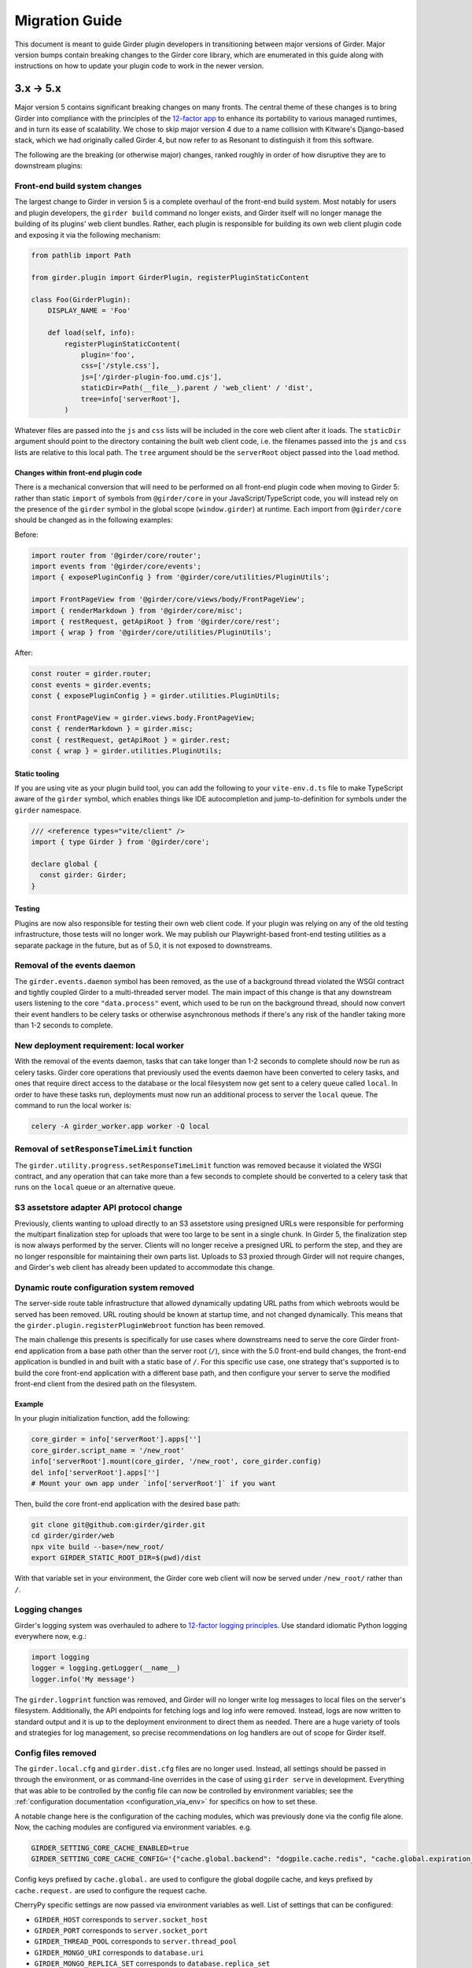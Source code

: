 .. |ra| unicode:: 8594 .. right arrow

Migration Guide
===============

This document is meant to guide Girder plugin developers in transitioning
between major versions of Girder. Major version bumps contain breaking changes
to the Girder core library, which are enumerated in this guide along with
instructions on how to update your plugin code to work in the newer version.

3.x |ra| 5.x
------------

Major version 5 contains significant breaking changes on many fronts. The central theme of these
changes is to bring Girder into compliance with the principles of the
`12-factor app <https://12factor.net/>`_ to enhance its portability to various managed runtimes,
and in turn its ease of scalability. We chose to skip major version 4 due to a name collision with
Kitware's Django-based stack, which we had originally called Girder 4, but now refer to as Resonant
to distinguish it from this software.

The following are the breaking (or otherwise major) changes, ranked roughly in order of how
disruptive they are to downstream plugins:

Front-end build system changes
++++++++++++++++++++++++++++++

The largest change to Girder in version 5 is a complete overhaul of the front-end build system. Most
notably for users and plugin developers, the ``girder build`` command no longer exists, and Girder
itself will no longer manage the building of its plugins' web client bundles. Rather, each plugin is
responsible for building its own web client plugin code and exposing it via the following mechanism:

.. code-block:: python

    from pathlib import Path

    from girder.plugin import GirderPlugin, registerPluginStaticContent

    class Foo(GirderPlugin):
        DISPLAY_NAME = 'Foo'

        def load(self, info):
            registerPluginStaticContent(
                plugin='foo',
                css=['/style.css'],
                js=['/girder-plugin-foo.umd.cjs'],
                staticDir=Path(__file__).parent / 'web_client' / 'dist',
                tree=info['serverRoot'],
            )

Whatever files are passed into the ``js`` and ``css`` lists will be included in the core web client
after it loads. The ``staticDir`` argument should point to the directory containing the built web
client code, i.e. the filenames passed into the ``js`` and ``css`` lists are relative to this local
path. The ``tree`` argument should be the ``serverRoot`` object passed into the ``load`` method.

Changes within front-end plugin code
^^^^^^^^^^^^^^^^^^^^^^^^^^^^^^^^^^^^

There is a mechanical conversion that will need to be performed on all front-end plugin code when
moving to Girder 5: rather than static ``import`` of symbols from ``@girder/core``
in your JavaScript/TypeScript code, you will instead rely on the presence of the ``girder`` symbol
in the global scope (``window.girder``) at runtime. Each import from ``@girder/core`` should be
changed as in the following examples:

Before:

.. code-block:: javascript

    import router from '@girder/core/router';
    import events from '@girder/core/events';
    import { exposePluginConfig } from '@girder/core/utilities/PluginUtils';

    import FrontPageView from '@girder/core/views/body/FrontPageView';
    import { renderMarkdown } from '@girder/core/misc';
    import { restRequest, getApiRoot } from '@girder/core/rest';
    import { wrap } from '@girder/core/utilities/PluginUtils';

After:

.. code-block:: javascript

    const router = girder.router;
    const events = girder.events;
    const { exposePluginConfig } = girder.utilities.PluginUtils;

    const FrontPageView = girder.views.body.FrontPageView;
    const { renderMarkdown } = girder.misc;
    const { restRequest, getApiRoot } = girder.rest;
    const { wrap } = girder.utilities.PluginUtils;


Static tooling
^^^^^^^^^^^^^^

If you are using vite as your plugin build tool, you can add the following to your ``vite-env.d.ts``
file to make TypeScript aware of the ``girder`` symbol, which enables things like IDE
autocompletion and jump-to-definition for symbols under the ``girder`` namespace.

.. code-block:: typescript

    /// <reference types="vite/client" />
    import { type Girder } from '@girder/core';

    declare global {
      const girder: Girder;
    }


Testing
^^^^^^^

Plugins are now also responsible for testing their own web client code. If your plugin was relying
on any of the old testing infrastructure, those tests will no longer work. We may publish our
Playwright-based front-end testing utilities as a separate package in the future, but as of 5.0,
it is not exposed to downstreams.

Removal of the events daemon
++++++++++++++++++++++++++++

The ``girder.events.daemon`` symbol has been removed, as the use of a background thread violated
the WSGI contract and tightly coupled Girder to a multi-threaded server model. The main impact of
this change is that any downstream users listening to the core ``"data.process"`` event,
which used to be run on the background thread, should now convert their event handlers to be
celery tasks or otherwise asynchronous methods if there's any risk of the handler taking more
than 1-2 seconds to complete.

New deployment requirement: local worker
++++++++++++++++++++++++++++++++++++++++

With the removal of the events daemon, tasks that can take longer than 1-2 seconds to complete
should now be run as celery tasks. Girder core operations that previously used the events daemon
have been converted to celery tasks, and ones that require direct access to the database or the
local filesystem now get sent to a celery queue called ``local``. In order to have these tasks
run, deployments must now run an additional process to server the ``local`` queue. The command
to run the local worker is:

.. code-block:: bash

    celery -A girder_worker.app worker -Q local

Removal of ``setResponseTimeLimit`` function
++++++++++++++++++++++++++++++++++++++++++++

The ``girder.utility.progress.setResponseTimeLimit`` function was removed because it violated the
WSGI contract, and any operation that can take more than a few seconds to complete should be
converted to a celery task that runs on the ``local`` queue or an alternative queue.

S3 assetstore adapter API protocol change
+++++++++++++++++++++++++++++++++++++++++

Previously, clients wanting to upload directly to an S3 assetstore using presigned URLs were
responsible for performing the multipart finalization step for uploads that were too large to
be sent in a single chunk. In Girder 5, the finalization step is now always performed by the server.
Clients will no longer receive a presigned URL to perform the step, and they are no longer
responsible for maintaining their own parts list. Uploads to S3 proxied through Girder will not
require changes, and Girder's web client has already been updated to accommodate this change.

Dynamic route configuration system removed
++++++++++++++++++++++++++++++++++++++++++

The server-side route table infrastructure that allowed dynamically updating URL paths from which
webroots would be served has been removed. URL routing should be known at startup time, and not
changed dynamically. This means that the ``girder.plugin.registerPluginWebroot`` function has been
removed.

The main challenge this presents is specifically for use cases where downstreams need to serve
the core Girder front-end application from a base path other than the server root (``/``), since
with the 5.0 front-end build changes, the front-end application is bundled in and built with a
static base of ``/``. For this specific use case, one strategy that's supported is to build the
core front-end application with a different base path, and then configure your server to serve
the modified front-end client from the desired path on the filesystem.

Example
^^^^^^^

In your plugin initialization function, add the following:

.. code-block:: python

    core_girder = info['serverRoot'].apps['']
    core_girder.script_name = '/new_root'
    info['serverRoot'].mount(core_girder, '/new_root', core_girder.config)
    del info['serverRoot'].apps['']
    # Mount your own app under `info['serverRoot']` if you want

Then, build the core front-end application with the desired base path:

.. code-block:: bash

    git clone git@github.com:girder/girder.git
    cd girder/girder/web
    npx vite build --base=/new_root/
    export GIRDER_STATIC_ROOT_DIR=$(pwd)/dist

With that variable set in your environment, the Girder core web client will now be served under
``/new_root/`` rather than ``/``.

Logging changes
+++++++++++++++

Girder's logging system was overhauled to adhere to
`12-factor logging principles <https://12factor.net/logs>`_. Use standard idiomatic Python
logging everywhere now, e.g.:

.. code-block:: python

    import logging
    logger = logging.getLogger(__name__)
    logger.info('My message')

The ``girder.logprint`` function was removed, and Girder will no longer write log messages to local
files on the server's filesystem. Additionally, the API endpoints for fetching logs and log info
were removed. Instead, logs are now written to standard output and it is up to the deployment
environment to direct them as needed. There are a huge variety of tools and strategies for log
management, so precise recommendations on log handlers are out of scope for Girder itself.

Config files removed
++++++++++++++++++++

The ``girder.local.cfg`` and ``girder.dist.cfg`` files are no longer used. Instead, all settings
should be passed in through the environment, or as command-line overrides in the case of using
``girder serve`` in development. Everything that was able to be controlled by the config file can
now be controlled by environment variables; see the
:ref:`configuration documentation <configuration_via_env>` for specifics on how to set these.

A notable change here is the configuration of the caching modules, which was previously done
via the config file alone. Now, the caching modules are configured via environment variables. e.g.

.. code-block:: bash

    GIRDER_SETTING_CORE_CACHE_ENABLED=true
    GIRDER_SETTING_CORE_CACHE_CONFIG='{"cache.global.backend": "dogpile.cache.redis", "cache.global.expiration_time": 7200}'

Config keys prefixed by ``cache.global.`` are used to configure the global dogpile cache, and
keys prefixed by ``cache.request.`` are used to configure the request cache.

CherryPy specific settings are now passed via environment variables as well. List of settings that
can be configured:

* ``GIRDER_HOST`` corresponds to ``server.socket_host``
* ``GIRDER_PORT`` corresponds to ``server.socket_port``
* ``GIRDER_THREAD_POOL`` corresponds to ``server.thread_pool``
* ``GIRDER_MONGO_URI`` corresponds to ``database.uri``
* ``GIRDER_MONGO_REPLICA_SET`` corresponds to ``database.replica_set``

WSGI app for production deployments
+++++++++++++++++++++++++++++++++++

Through load testing (as well as production usage), we discovered that cherrypy's built-in server
is not suitable for production use. It is not as performant as a dedicated WSGI server, and some
fraction of requests fail ungracefully under moderate load. As such, the ``girder serve`` command
is now only suitable for development and testing.

For production deployments, Girder now exposes a well-behaved WSGI app at ``girder.wsgi:app``.
Use a WSGI server such as gunicorn or uwsgi to serve in production. See
the :ref:`deployment documentation <deployment>` for an example gunicorn invocation.

Removal of the GridFS assetstore type
+++++++++++++++++++++++++++++++++++++

When we originally created the GridFS assetstore, it seemed like a reasonable blob storage solution.
However, in 2024, it is no longer a recommended solution for Girder. We have removed the GridFS
assetstore adapter type from the core codebase. If you are using GridFS, we recommend migrating your
data to a Filesystem or S3 assetstore type and deleting your GridFS assetstore prior to upgrading
to major version 5. There are many offerings in the cloud that support either the S3 or filesystem
assetstore adapter in a scalable way.

Python version support
++++++++++++++++++++++

Girder will now only maintain support for CPython versions that have not reached their end-of-life.
Check `this page <https://devguide.python.org/versions/>`_ to see the current status of upstream
Python version support. Note that this means we will feel free to use newer language features in
core as soon as they are available in the oldest supported version.

Changes to celery configuration in Worker plugin
++++++++++++++++++++++++++++++++++++++++++++++++

As we move to using celery in a more normal way, we now configure the celery app via the same code
path in both Girder server and the celery worker. Because we need to support deployment topologies
where the workers cannot communicate directly with the database, we cannot store celery
configuration in the mongo database. Instead, celery connectivity is now always configured via the
following environment variables:

* ``GIRDER_WORKER_BROKER``: The URL of the message broker to use for celery
* ``GIRDER_WORKER_BACKEND``: The URL of the result backend to use for celery

Switch to HttpOnly cookies in core web client
+++++++++++++++++++++++++++++++++++++++++++++

The ``auth.cookie`` symbol has been removed from the core web client. Cookies sent by the server
will now be set with the ``HttpOnly`` flag. This means that the cookies will no longer be
accessible to JavaScript, which is a security best practice. If you were relying on the
``auth.cookie`` symbol in your plugin, you should now use the ``auth.token`` symbol instead.

Note that cookies will still be sent and will still work for read-only endpoints that have
set the ``cookie=True`` property on their ``@access`` decorator.

Timezone aware datetime objects
+++++++++++++++++++++++++++++++

Due to deprecated behavior in Python 3.12, Girder now uses timezone-aware datetime objects.
If your code relied on the old behavior of naive datetimes, you may need to update it to
handle timezone-aware datetimes.

Removal of girder-worker command
++++++++++++++++++++++++++++++++

The ``girder-worker`` command has been removed because it didn't have the full configuration
powers of the underlying ``celery worker`` command. Instead, run ``celery worker`` directly:

.. code-block:: bash

    celery -A girder_worker.app worker


2.x |ra| 3.x
------------

Girder 3.0 changed how plugins are installed and loaded into the runtime
environment.  These changes require that **all** plugins exist as a standalone
python package.  Automatic loading of plugins from Girder's ``plugins``
directory is no longer supported.  This also applies to plugins that have no
server (python) component.

General plugin migration steps
++++++++++++++++++++++++++++++

The following is a list of changes that are necessary for a typical Girder
plugin:

* Create a ``setup.py`` in the root directory of your plugin.  A minimal example
  is as follows:

  .. code-block:: python

    from setuptools import setup
    setup(
        name='example-plugin',            # The name registered on PyPI
        version='1.0.0',
        description='An example plugin.', # This text will be displayed on the plugin page
        packages=['example_plugin'],
        install_requires=['girder'],      # Add any plugin dependencies here
        entry_points={
          'girder.plugin': [              # Register the plugin with girder.  The next line registers
                                          # our plugin under the name "example".  The name here must be
                                          # unique for all installed plugins.  The right side points to
                                          # a subclass of GirderPlugin inside your plugin.
              'example = example_plugin:ExamplePlugin'
          ]
        }
    )

* Move your plugin's python source code from the ``server`` directory to the package name defined
  in your ``setup.py``. In this example, you would move all python files from ``server`` to a new directory
  named ``example_plugin``.
* Move your ``web_client`` directory under the directory created in the previous step,
  which was ``example_plugin`` in the previous step.
* Create a ``package.json`` file inside your ``web_client`` directory defining an npm package.
  A minimal example is as follows:

  .. code-block:: javascript

    {
        "name": "@girder/my-plugin",
        "version": "1.0.0",
        "peerDepencencies": {
            "@girder/other_plugin": "*",      // Peer dependencies should be as relaxed as possible.
                                              // Add in any other girder plugins your plugin depends
                                              // on for web_client code.
                                              // Plugin dependencies should also be listed by entrypoint
                                              // name in "girderPlugin" as shown below.
            "@girder/core": "*"               // Your plugin will likely depend on girder/core.
        },
        "dependencies": {},                   // Any other dependencies of the client code
        "girderPlugin": {
            "name": "example",                // The entrypoint name defined in setup.py.
            "main": "./main.js"               // The plugin client entrypoint containing code that is executed on load.
            "webpack": "webpack.helper",      // If your plugin needs to modify the webpack config
            "dependencies": ["other_plugin"]  // If you plugin web_client requires another plugin
        }
    }

* Delete the ``plugin.json`` file at the root of your plugin. Move the ``dependencies`` from that file to
  the top level ``dependencies`` key of the ``package.json`` file created in the previous step.
* Create a subclass of :py:class:`girder.plugin.GirderPlugin` in your plugin package.  This class
  can be anywhere in your package, but a sensible place to put it is in the top-level ``__init__.py``.
  There are hooks for custom behavior in this class, but at a minimum you should move the old
  load method into this class and point to an npm package name containing your web client code.

  .. code-block:: python

    from girder.plugin import getPlugin, GirderPlugin

    class ExamplePlugin(GirderPlugin):
        DISPLAY_NAME = 'My Plugin'              # a user-facing plugin name, the plugin is still
                                                # referenced internally by the entrypoint name.
        CLIENT_SOURCE_PATH = 'web_client'       # path to the web client relative to the python package

        def load(self, info):
            getPlugin('mydependency').load(info)  # load plugins you depend on

            # run the code that was in the original load method

.. warning:: The plugin name was removed from the info object.  Where previously used, plugins should
             replace references to ``info['name']`` with a hard-coded string.

* Migrate all imports in Python and Javascript source files.  The old plugin module paths are no longer
  valid.  Any import reference to:

  * ``girder.plugins`` in Python must be changed to the actual installed module name

    * For example, change ``from girder.plugins.jobs.models.job import Job`` to
      ``from girder_jobs.models.job import Job``

  * ``girder_plugins`` in Javascript must be changed to the actual installed package name

    * For example, change ``import { JobListWidget } from 'girder_plugins/jobs/views';`` to
      ``import { JobListWidget } from '@girder/jobs/views';``

  * ``girder`` in Javascript must be changed to ``@girder/core``

    * For example, change ``import { restRequest } from 'girder/rest';`` to
      ``import { restRequest } from '@girder/core/rest';``


Other backwards incompatible changes affecting plugins
++++++++++++++++++++++++++++++++++++++++++++++++++++++

* Automatic detection of mail templates has been removed.  Instead, plugins should register
  them in their ``load`` method with :py:func:`girder.utility.mail_utils.addTemplateDirectory`.
* The ``mockPluginDir`` methods have been removed from the testing infrastructure.  If plugins
  need to generate a one-off plugin for testing, they can generate a subclass of
  :py:class:`girder.plugin.GirderPlugin` in the test file and register it in a test context
  with the ``test_plugin`` mark.  For example,

  .. code-block:: python

    class FailingPlugin(GirderPlugin):
        def load(self, info):
            raise Exception('This plugin fails on load')

    @pytest.mark.plugin('failing_plugin', FailingPlugin)
    def test_with_failing_plugin(server):
        # the test plugin will be installed in this context
* When running the server in testing mode (``girder serve --mode=testing``), the source directory
  is no longer served.  If you need any assets for testing, they have to be installed into
  the static directory during the client build process.
* Automatic registration of plugin models is no longer provided.  If your plugin contains any
  custom models that must be resolved dynamically (with ``ModelImporter.model(name, plugin=plugin)``)
  then you must register the model in your load method.  In the jobs plugin for example, we
  register the ``job`` model as follows:

  .. code-block:: python

    from girder.utility.model_importer import ModelImporter
    from .models.job import Job

    class JobsPlugin(GirderPlugin):
        def load(self, info):
            ModelImporter.registerModel('job', Job, 'jobs')

* In the web client, ``girder.rest.restRequest`` no longer accepts the deprecated ``path``
  parameter; callers should use the ``url`` parameter instead. Callers are also encouraged to use
  the ``method`` parameter instead of ``type``.

* The CMake function ``add_standard_plugin_tests`` can not detect the python package of your
  plugin.  It now requires you pass the keyword argument ``PACKAGE`` with the package name.
  For example, the jobs plugin ``plugin.cmake`` file contains the following line:

  .. code-block:: cmake

    add_standard_plugin_tests(PACKAGE "girder_jobs")

Client build changes
++++++++++++++++++++

The ``girder_install`` command has been removed.  This command was primarily
used to install plugins and run the client build.  Plugins should now be
installed (and uninstalled) using ``pip`` directly.  For the client build,
there is a new command, ``girder build``.  Without any arguments this command
will execute a production build of all installed plugins.  Executing ``girder
build --dev`` will build a *development* install of Girder's static assets as
well as building targets only necessary when running testing.

The new build process works by generating a ``package.json`` file in ``girder/web_client``
from the template (``girder/web_client/package.json.template``). The generated ``package.json``
itself depends on the core web client and all plugin web clients. The build process is executed in
place (in the Girder Python package) in both development and production installs. The built assets
are installed into a virtual environment specific static path ``{sys.prefix}/share/girder``.

Static public path is required during web client build
^^^^^^^^^^^^^^^^^^^^^^^^^^^^^^^^^^^^^^^^^^^^^^^^^^^^^^
The static `public path <https://webpack.js.org/guides/public-path/>`_, indicating the base URL
where web client files are served from, must now be known when the web client is built. Most
deployments can simply accept the default value of ``/static``, unless serving Girder from a CDN or
mounting at a subpath using a reverse proxy.

The static public path may be changed via the config file:

.. code-block:: ini

    [server]
    static_public_path = "/someprefix/static"

If the static public path setting is changed, the web client must be immediately rebuilt.

The static public path setting replaces all previous "static root" functionality. Accordingly:

* The server now serves all static content from ``/static``. The ``GIRDER_STATIC_ROUTE_ID`` constant
  has been removed.
* In the server, ``girder.utility.server.getStaticRoot`` has been removed.
* In the web client, ``girder.rest.staticRoot``, ``girder.rest.getStaticRoot``, and
  ``girder.rest.setStaticRoot`` have been removed.
* The ability to set the web client static root / public path via the special element
  ``<div id="g-global-info-staticroot">`` has been removed

Server changes
++++++++++++++

The ``GET /user`` API endpoint is only open to logged-in users
^^^^^^^^^^^^^^^^^^^^^^^^^^^^^^^^^^^^^^^^^^^^^^^^^^^^^^^^^^^^^^

This is a policy change from 2.x, in which this endpoint was publicly accessible. Since user name
data may be considered sensitive, and many Girder instances have controlled registration policies,
it made sense to change this access policy.

ModelImporter behavior changes
^^^^^^^^^^^^^^^^^^^^^^^^^^^^^^

The :py:class:`girder.utility.model_importer.ModelImporter` class allows model types to be mapped
from strings, which is useful when model types must be provided by users via the REST API. In Girder
2, there was logic to infer automatically where a model class resides without having to explicitly
register it, but that logic was removed. If your plugin needs to expose a ``Model`` subclass for
string-based lookup, it must be explicitly registered, e.g.

.. code-block:: python

  class MyModel(Model):
     ...

  ModelImporter.registerModel('my_plugin_model', MyModel, plugin='my_plugin')

The ``load`` method of your plugin is a good place to register your plugin's models.

In addition to explicitly requiring registration, the API of
:py:meth:`~girder.utility.model_importer.ModelImporter.registerModel` has also changed. Before, one
would pass the model *instance*, but now, one passes the model *class*.

.. code-block:: python

   # Girder 2:
   ModelImporter.registerModel('my_thing', MyThing())

   # Girder 3:
   ModelImporter.registerModel('my_thing', MyThing)

Additionally, several key base classes in Girder no longer mixin ``ModelImporter``, and mixing it
in is now generally discouraged. So instead of ``self.model``, just use ``ModelImporter.model`` if
you must convert a string to a model instance. The following base classes are affected:

* :py:class:`girder.api.rest.Resource`
* :py:class:`girder.models.model_base.Model`
* :py:class:`girder.utility.abstract_assetstore_adapter.AbstractAssetstoreAdapter`

Multipart-encoded upload chunk support has been removed
^^^^^^^^^^^^^^^^^^^^^^^^^^^^^^^^^^^^^^^^^^^^^^^^^^^^^^^

Prior to version 3, Girder supported ``multipart/form-data`` content type for passing fields into
the ``POST /file/chunk`` endpoint. This has been deprecated since v2.2, and has been removed. Now,
the ``uploadId`` and ``offset`` fields should be passed in the query string, and the chunk data
should be passed as the request body.

Event bindings are now unique by handler name
^^^^^^^^^^^^^^^^^^^^^^^^^^^^^^^^^^^^^^^^^^^^^

In Girder 2, it was possible to bind multiple handler callbacks to the same event with
the same handler name. This has changed in Girder 3; for any given event identifier, each callback
must be bound to it with a unique handler name. Example:

.. code-block:: python

    def cb(event):
       print('hello')

    for _ in range(5):
      events.bind('an_event', 'my_handler', cb)

    # Prints 'hello' five times in Girder 2, but only once in Girder 3
    events.trigger('an_event')

In the new behavior, a call to ``bind`` with the same event name and handler name as an existing
handler will be ignored, and will emit a warning to the log. If you wish to overwrite the existing
handler, you must call :py:func:`girder.events.unbind` on the existing mapping first.

.. code-block:: python

    def a(event):
      print('a')

    def b(event):
      print('b')

    events.bind('an_event', 'my_handler', a)
    events.bind('an_event', 'my_handler', b)

    # Prints 'a' and 'b' in Girder 2, but only 'a' in Girder 3
    events.trigger('an_event')

Async keyword arguments and properties changed to async\_ PR #2817
^^^^^^^^^^^^^^^^^^^^^^^^^^^^^^^^^^^^^^^^^^^^^^^^^^^^^^^^^^^^^^^^^^

In version 3.7 of python ``async`` is a `reserved keyword argument <https://www.python.org/dev/peps/pep-0492/#deprecation-plans/>`_.
To mitigate any issues all instances of ``async`` in the codebase have changed to ``asynchronous``.
This affects:

 * The event framework ``girder/events.py``
 * The built-in job plugin ``plugins/jobs/girder_jobs/models/job.py``

The cookie access decorator has been removed
^^^^^^^^^^^^^^^^^^^^^^^^^^^^^^^^^^^^^^^^^^^^

The ``@access.cookie`` decorator has been removed.  To allow cookie authentication on an endpoint, include ``cookie=True`` as a parameter to one of the other access decorators (e.g., ``@access.user(cookie=True)``).

Storing girder.local.cfg inside the package directory is no longer supported
^^^^^^^^^^^^^^^^^^^^^^^^^^^^^^^^^^^^^^^^^^^^^^^^^^^^^^^^^^^^^^^^^^^^^^^^^^^^
In order to facilitate the ability to upgrade Girder using ``pip``, the user configuration file
can no longer be stored inside the package directory since it would be deleted on upgrade. Users must
now store their configuration in one of the approved locations, or use ``GIRDER_CONFIG`` to specify
the exact location. See :ref:`the configuration documentation <configuration>` for more details.

Invoking Girder and Girder Client with python -m is no longer supported
^^^^^^^^^^^^^^^^^^^^^^^^^^^^^^^^^^^^^^^^^^^^^^^^^^^^^^^^^^^^^^^^^^^^^^^
Using ``python -m girder`` and ``python -m girder-cli`` was deprecated in Girder 2.5 and is no longer supported.
Users are expected to have the appropriate packages installed and then use ``girder serve`` and ``girder-client``
respectively.

Removed insecure sha512 password hashing
^^^^^^^^^^^^^^^^^^^^^^^^^^^^^^^^^^^^^^^^
The ``core.hash_alg`` and ``core.bcrypt_rounds`` configuration parameters were also removed.
Password hashing now always occurs with 12-round bcrypt. Please reach out to us on `Github Discussions <https://github.com/orgs/girder/discussions>`_` if you
have existing databases with sha512 passwords or believe you need to configure bcrypt to use
additional rounds.

Core setting constants now reside in settings.py
^^^^^^^^^^^^^^^^^^^^^^^^^^^^^^^^^^^^^^^^^^^^^^^^
The ``SettingKey`` and ``SettingDefault`` classes (which contain constants for core settings) must
now be imported from the ``girder.settings`` module.

.. code-block:: python

    from girder.settings import SettingDefault, SettingKey

The API for sending email has changed
^^^^^^^^^^^^^^^^^^^^^^^^^^^^^^^^^^^^^
The ``mail_utils.sendEmail`` function has been replaced with several new functions:
``mail_utils.sendMailSync``, ``mail_utils.sendMail``, ``mail_utils.sendMailToAdmins``,
``mail_utils.sendMailIndividually``. Note that the argument order and expected types have changed.
See function documentation for details on the new usage.

Removed or moved plugins
++++++++++++++++++++++++

Many plugins were either deleted from the main repository, or moved to other repositories. Plugins
are no longer installable via a ``[plugins]`` extra when installing the ``girder`` Python package;
rather, all are installed by ``pip install girder-[plugin_name]``. If you were depending on a plugin
that was deleted altogether, please reach out to us on `Github Discussions <https://github.com/orgs/girder/discussions>`_ for discussion of a path forward.

The following plugins were **deleted**:

* celery_jobs
* item_previews
* jquery_widgets
* metadata_extractor
* mongo_search
* provenance
* treeview
* vega

The following plugins were **moved to different repositories**:

* `candela <https://github.com/kitware/candela>`_
* `curation (renamed to publication_approval) <https://github.com/girder/girder-publication-approval>`_
* `geospatial <https://github.com/OpenGeoscience/girder_geospatial>`_
* `hdfs_assetstore <https://github.com/girder/girder-hdfs-assetstore>`_
* `item_tasks <https://github.com/girder/girder-item-tasks>`_
* `table_view <https://github.com/girder/girder-table-view>`_
* `worker <https://github.com/girder/girder_worker>`_

1.x |ra| 2.x
------------

Existing installations may be upgraded to the latest 2.x release by running
``pip install -U girder<3`` and re-running ``girder-install web``. You may need
to remove ``node_modules`` directory from the installed girder package if you
encounter problems while re-running ``girder-install web``. Note that the
prerequisites may have changed in the latest version: make sure to review
:doc:`dependencies` prior to the upgrade.

Server changes
++++++++++++++

* The deprecated event ``'assetstore.adapter.get'`` has been removed. Plugins using this event to
  register their own assetstore implementations should instead just call the
  ``girder.utility.assetstore_utilities.setAssetstoreAdapter`` method at load time.
* The ``'model.upload.assetstore'`` event no longer supports passing back the target assetstore by adding
  it to the ``event.info`` dictionary. Instead, handlers of this event should use ``event.addResponse``
  with the target assetstore as the response.
* The unused ``user`` parameter of the ``updateSize`` methods in the collection, user, item, and
  folder models has been removed.
* The unused ``user`` parameter of the ``isOrphan`` methods in the file, item, and folder models
  has been removed.
* Several core models supported an older, nonstandard kwarg format in their ``filter`` method.
  This is no longer supported; the argument representing the document to filter is now always
  called ``doc`` rather than using the model name for the kwarg. If you were using positional args
  or using the ``filtermodel`` decorator, this change will not affect your code.
* Multiple configurable plugin loading paths are no longer supported. Use
  ``girder-install plugin <your_plugin_path>`` to install plugins that are not already in the
  plugins directory. Pass ``-s`` to that command to symlink instead of copying the directory.
  This also means:

    * The ``plugins.plugin_directory`` and ``plugins.plugin_install_path`` config file settings
      are no longer supported, but their presence will not cause problems.
    * The ``defaultPluginDir``, ``getPluginDirs``, ``getPluginParentDir`` methods inside ``girder.utility.plugin_utilities``
      were removed.
    * All of the methods in ``girder.utility.plugin_utilities`` no longer accept a ``curConfig``
      argument since the configuration is no longer read.

* The ``girder.utility.sha512_state`` module has been removed.
* The ``girder.utility.hash_state`` module has been made private. It should not be used downstream.


Web client changes
++++++++++++++++++

* In version 1.x, running ``npm install`` would install our npm dependencies, as well as run the
  web client build process afterwards. That is no longer the case; ``npm install`` now only installs
  the dependencies, and the build is run with ``npm run build``.

    * The old web client build process used to build *all available* plugins in the plugin directory.
      Now, running ``npm run build`` will *only build the core code*. You can pass a set of plugins
      to additionally build by passing them on the command like, e.g. ``npm run build -- --plugins=x,y,z``.
    * The ``grunt watch`` command has been deprecated in favor of ``npm run watch``. This also only
      watches the core code by default, and if you wish to also include other plugins, you should
      pass them in the same way, e.g. ``npm run watch -- --plugins=x,y,z``.
    * The ``girder-install web`` command is now the recommended way to build web client code. It
      builds all *enabled* plugins in addition to the core code. The ability to rebuild the web
      client code for the core and all enabled plugins has been exposed via the REST API and the
      admin console of the core web client. The recommended process for administrators is to turn
      on all desired plugins via the switches, click the **Rebuild web code** button, and once that
      finishes, click the button to restart the server.
* **Jade** |ra| **Pug** rename: Due to trademark issues, our upstream HTML templating engine was renamed from
  Jade to Pug. In addition, this rename coincides with a major version bump in the language which comes
  with notable breaking changes.

    * Template files should now end in ``.pug`` instead of ``.jade``. This affects how they are imported as modules
      in webpack.
    * Jade-syntax interpolation no longer works inside string values of attributes. Use ES2015-style string
      templating instead. Examples:

        * ``a(href="#item/#{id}/foo")`` |ra| ``a(href=`#item/${id}/foo`)``
        * ``.g-some-element(cid="#{obj.cid}")`` |ra| ``.g-some-element(cid=obj.cid)``
    * Full list of breaking changes are listed `here <https://github.com/pugjs/pug/issues/2305>`_, though
      most of the others are relatively obscure.
* Testing specs no longer need to manually import all of the source JS files under test. We now have
  better source mapping in our testing infrastructure, so it's only necessary to import the built
  target for your plugin, e.g.

    * 1.x:

      .. code-block:: javascript

        girderTest.addCoveredScripts([
            '/static/built/plugins/jobs/templates.js',
            '/plugins/jobs/web_client/js/misc.js',
            '/plugins/jobs/web_client/js/views/JobDetailsWidget.js',
            '/plugins/jobs/web_client/js/views/JobListWidget.js'
        ]);

    * 2.x:

      .. code-block:: javascript

        girderTest.importPlugin('jobs');

* **Build system overhaul**: Girder web client code is now built with `Webpack <https://webpack.github.io/>`_
  instead of uglify, and we use the `Babel <https://babeljs.io/>`_ loader to enable ES2015 language support.
  The most important result of this change is that plugins can now build their own targets
  based on the Girder core library in a modular way, by importing specific components.
  See the :ref:`plugin development guide<client-side-plugins>` for a comprehensive guide on
  developing web-client plugins in the new infrastructure.

Python client changes
+++++++++++++++++++++

* Girder CLI: Subcommands are no longer specified with the ``-c`` option. Instead, the subcommand is
  specified just after all the general flags used for connection and authentication. For example:

    * Before: ``girder-cli --api-key=abcdefg --api-url=https://mygirder.org/api/v1 -c upload 1234567890abcdef ./foo``
    * After: ``girder-cli --api-key=abcdefg --api-url=https://mygirder.org/api/v1 upload 1234567890abcdef ./foo``
* The ``blacklist`` and ``dryrun`` kwargs are no longer available in the ``GirderClient``
  constructor because they only apply to uploading. If you require the use of a blacklist, you
  should now pass it into the ``upload`` method. These options can still be passed on the CLI,
  though they should now come *after* the ``upload`` subcommand argument.
* Legacy method names in the ``GirderClient`` class API have been changed to keep naming convention
  consistent.

    * ``add_folder_upload_callback`` |ra| ``addFolderUploadCallback``
    * ``add_item_upload_callback`` |ra| ``addItemUploadCallback``
    * ``load_or_create_folder`` |ra| ``loadOrCreateFolder``
    * ``load_or_create_item`` |ra| ``loadOrCreateItem``
* All kwargs to ``GirderClient`` methods have been changed from **snake_case** to **camelCase** for
  consistency.
* Listing methods in the ``GirderClient`` class (e.g. ``listItem``) have been altered to be
  generators rather than return lists. By default, they will now iterate until exhaustion, and
  callers won’t have to pass ``limit`` and ``offset`` parameters unless they want a specific slice
  of the results. As long as you are just iterating over results, this will not break your existing
  code, but if you were using other operations only available on lists, this could break. The
  recommended course of action is to modify your logic so that you only require iteration over the
  results, though it is possible to simply wrap the return value in a ``list()`` constructor. Use
  caution if you use the ``list()`` method, as it will load the entire result set into memory.

Built-in plugin changes
+++++++++++++++++++++++

* **Jobs**: The deprecated ``jobs.filter`` event was removed. Use the standard ``exposeFields`` and
  ``hideFields`` methods on the job model instead.
* **OAuth**: For legacy backward compatibility, the Google provider was previously enabled by
  default. This is no longer the case.
